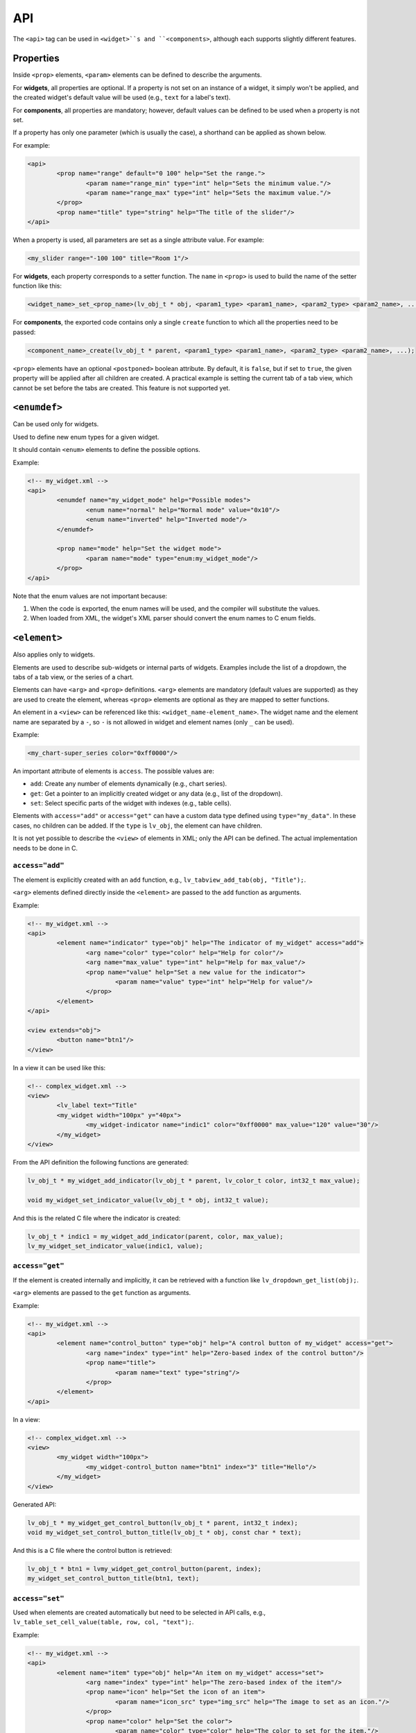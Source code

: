 .. _xml_api:

===
API
===

The ``<api>`` tag can be used in ``<widget>``s and ``<components>``, although each supports slightly different features.

Properties
**********

Inside ``<prop>`` elements, ``<param>`` elements can be defined to describe the arguments.

For **widgets**, all properties are optional.
If a property is not set on an instance of a widget, it simply won't be applied,
and the created widget's default value will be used (e.g., ``text`` for a label's text).

For **components**, all properties are mandatory; however, default values can be defined
to be used when a property is not set.

If a property has only one parameter (which is usually the case), a shorthand can be applied as shown below.

For example:

.. code-block:: xml

	<api>
		<prop name="range" default="0 100" help="Set the range.">
			<param name="range_min" type="int" help="Sets the minimum value."/>
			<param name="range_max" type="int" help="Sets the maximum value."/>
		</prop>
		<prop name="title" type="string" help="The title of the slider"/>
	</api>

When a property is used, all parameters are set as a single attribute value. For example:

.. code-block:: xml

	<my_slider range="-100 100" title="Room 1"/>

For **widgets**, each property corresponds to a setter function.
The ``name`` in ``<prop>`` is used to build the name of the setter function like this:

.. code-block:: c

	<widget_name>_set_<prop_name>(lv_obj_t * obj, <param1_type> <param1_name>, <param2_type> <param2_name>, ...);

For **components**, the exported code contains only a single ``create`` function
to which all the properties need to be passed:

.. code-block:: c

	<component_name>_create(lv_obj_t * parent, <param1_type> <param1_name>, <param2_type> <param2_name>, ...);

``<prop>`` elements have an optional ``<postponed>`` boolean attribute.
By default, it is ``false``, but if set to ``true``, the given property will be applied after all children are created.
A practical example is setting the current tab of a tab view, which cannot be set before the tabs are created.
This feature is not supported yet.

``<enumdef>``
*************

Can be used only for widgets.

Used to define new enum types for a given widget.

It should contain ``<enum>`` elements to define the possible options.

Example:

.. code-block:: xml

	<!-- my_widget.xml -->
	<api>
		<enumdef name="my_widget_mode" help="Possible modes">
			<enum name="normal" help="Normal mode" value="0x10"/>
			<enum name="inverted" help="Inverted mode"/>
		</enumdef>

		<prop name="mode" help="Set the widget mode">
			<param name="mode" type="enum:my_widget_mode"/>
		</prop>
	</api>

Note that the enum values are not important because:

1. When the code is exported, the enum names will be used, and the compiler will substitute the values.
2. When loaded from XML, the widget's XML parser should convert the enum names to C enum fields.

``<element>``
*************

Also applies only to widgets.

Elements are used to describe sub-widgets or internal parts of widgets.
Examples include the list of a dropdown, the tabs of a tab view, or the series of a chart.

Elements can have ``<arg>`` and ``<prop>`` definitions. ``<arg>`` elements are mandatory (default values are supported)
as they are used to create the element, whereas ``<prop>`` elements are optional as they are mapped to setter functions.

An element in a ``<view>`` can be referenced like this: ``<widget_name-element_name>``.
The widget name and the element name are separated by a ``-``, so ``-`` is not allowed in widget and
element names (only ``_`` can be used).

Example:

.. code-block:: xml

	<my_chart-super_series color="0xff0000"/>

An important attribute of elements is ``access``. The possible values are:

- ``add``: Create any number of elements dynamically (e.g., chart series).
- ``get``: Get a pointer to an implicitly created widget or any data (e.g., list of the dropdown).
- ``set``: Select specific parts of the widget with indexes (e.g., table cells).

Elements with ``access="add"`` or ``access="get"`` can have a custom data type defined using ``type="my_data"``.
In these cases, no children can be added. If the ``type`` is ``lv_obj``, the element can have children.

It is not yet possible to describe the ``<view>`` of elements in XML; only the API can be defined.
The actual implementation needs to be done in C.

``access="add"``
----------------

The element is explicitly created with an ``add`` function, e.g., ``lv_tabview_add_tab(obj, "Title");``.

``<arg>`` elements defined directly inside the ``<element>`` are passed to the ``add`` function as arguments.

Example:

.. code-block:: xml

	<!-- my_widget.xml -->
	<api>
		<element name="indicator" type="obj" help="The indicator of my_widget" access="add">
			<arg name="color" type="color" help="Help for color"/>
			<arg name="max_value" type="int" help="Help for max_value"/>
			<prop name="value" help="Set a new value for the indicator">
				<param name="value" type="int" help="Help for value"/>
			</prop>
		</element>
	</api>

	<view extends="obj">
		<button name="btn1"/>
	</view>


In a view it can be used like this:

.. code-block:: xml

	<!-- complex_widget.xml -->
	<view>
		<lv_label text="Title"
		<my_widget width="100px" y="40px">
			<my_widget-indicator name="indic1" color="0xff0000" max_value="120" value="30"/>
		</my_widget>
	</view>


From the API definition the following functions are generated:

.. code-block:: c

	lv_obj_t * my_widget_add_indicator(lv_obj_t * parent, lv_color_t color, int32_t max_value);

	void my_widget_set_indicator_value(lv_obj_t * obj, int32_t value);


And this is the related C file where the indicator is created:

.. code-block:: c

	lv_obj_t * indic1 = my_widget_add_indicator(parent, color, max_value);
	lv_my_widget_set_indicator_value(indic1, value);

``access="get"``
----------------

If the element is created internally and implicitly, it can be retrieved with a function like ``lv_dropdown_get_list(obj);``.

``<arg>`` elements are passed to the ``get`` function as arguments.

Example:

.. code-block:: xml

	<!-- my_widget.xml -->
	<api>
		<element name="control_button" type="obj" help="A control button of my_widget" access="get">
			<arg name="index" type="int" help="Zero-based index of the control button"/>
			<prop name="title">
				<param name="text" type="string"/>
			</prop>
		</element>
	</api>

In a view:

.. code-block:: xml

	<!-- complex_widget.xml -->
	<view>
		<my_widget width="100px">
			<my_widget-control_button name="btn1" index="3" title="Hello"/>
		</my_widget>
	</view>

Generated API:

.. code-block:: c

	lv_obj_t * my_widget_get_control_button(lv_obj_t * parent, int32_t index);
	void my_widget_set_control_button_title(lv_obj_t * obj, const char * text);

And this is a C file where the control button is retrieved:

.. code-block:: c

	lv_obj_t * btn1 = lvmy_widget_get_control_button(parent, index);
	my_widget_set_control_button_title(btn1, text);


``access="set"``
----------------

Used when elements are created automatically but need to be selected in API calls,
e.g., ``lv_table_set_cell_value(table, row, col, "text");``.

Example:


.. code-block:: xml

	<!-- my_widget.xml -->
	<api>
		<element name="item" type="obj" help="An item on my_widget" access="set">
			<arg name="index" type="int" help="The zero-based index of the item"/>
			<prop name="icon" help="Set the icon of an item">
				<param name="icon_src" type="img_src" help="The image to set as an icon."/>
			</prop>
			<prop name="color" help="Set the color">
				<param name="color" type="color" help="The color to set for the item."/>
			</prop>
		</element>
	</api>

In a view:

.. code-block:: xml

	<!-- complex_widget.xml -->
	<view>
		<my_widget width="100px">
			<my_widget-item index="3" icon_src="image1" color="0xff0000"/>
		</my_widget>
	</view>

This is the generated header file:

.. code-block:: c

	void my_widget_set_item_icon(lv_obj_t * parent, int32_t index, const void * icon_src);

	void my_widget_set_item_color(lv_obj_t * parent, int32_t index, lv_color_t color);


And this is the related C file where the item properties are set:

.. code-block:: c

	my_widget_set_item_icon(parent, index, image1);
	my_widget_set_item_color(parent, index, color);
